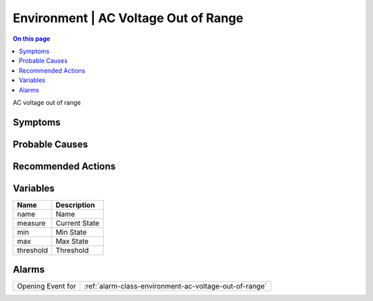 .. _event-class-environment-ac-voltage-out-of-range:

=====================================
Environment | AC Voltage Out of Range
=====================================
.. contents:: On this page
    :local:
    :backlinks: none
    :depth: 1
    :class: singlecol

AC voltage out of range

Symptoms
--------
.. todo::
    Describe Environment | AC Voltage Out of Range symptoms

Probable Causes
---------------
.. todo::
    Describe Environment | AC Voltage Out of Range probable causes

Recommended Actions
-------------------
.. todo::
    Describe Environment | AC Voltage Out of Range recommended actions

Variables
----------
==================== ==================================================
Name                 Description
==================== ==================================================
name                 Name
measure              Current State
min                  Min State
max                  Max State
threshold            Threshold
==================== ==================================================

Alarms
------
================= ======================================================================
Opening Event for :ref:`alarm-class-environment-ac-voltage-out-of-range`
================= ======================================================================

